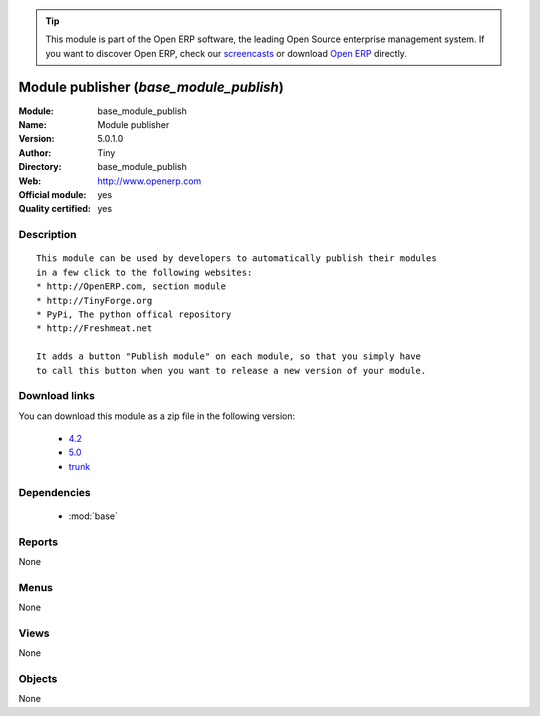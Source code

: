 
.. module:: base_module_publish
    :synopsis: Module publisher (Official, Quality Certified)
    :noindex:
.. 

.. raw:: html

      <br />
    <link rel="stylesheet" href="../_static/hide_objects_in_sidebar.css" type="text/css" />

.. tip:: This module is part of the Open ERP software, the leading Open Source 
  enterprise management system. If you want to discover Open ERP, check our 
  `screencasts <href="http://openerp.tv>`_ or download 
  `Open ERP <href="http://openerp.com>`_ directly.

.. raw:: html

    <div class="js-kit-rating" title="" permalink="" standalone="yes" path="/base_module_publish"></div>
    <script src="http://js-kit.com/ratings.js"></script>

Module publisher (*base_module_publish*)
========================================
:Module: base_module_publish
:Name: Module publisher
:Version: 5.0.1.0
:Author: Tiny
:Directory: base_module_publish
:Web: http://www.openerp.com
:Official module: yes
:Quality certified: yes

Description
-----------

::

  This module can be used by developers to automatically publish their modules
  in a few click to the following websites:
  * http://OpenERP.com, section module
  * http://TinyForge.org
  * PyPi, The python offical repository
  * http://Freshmeat.net
  
  It adds a button "Publish module" on each module, so that you simply have
  to call this button when you want to release a new version of your module.

Download links
--------------

You can download this module as a zip file in the following version:

  * `4.2 </download/modules/4.2/base_module_publish.zip>`_
  * `5.0 </download/modules/5.0/base_module_publish.zip>`_
  * `trunk </download/modules/trunk/base_module_publish.zip>`_


Dependencies
------------

 * :mod:`base`

Reports
-------

None


Menus
-------


None


Views
-----


None



Objects
-------

None
